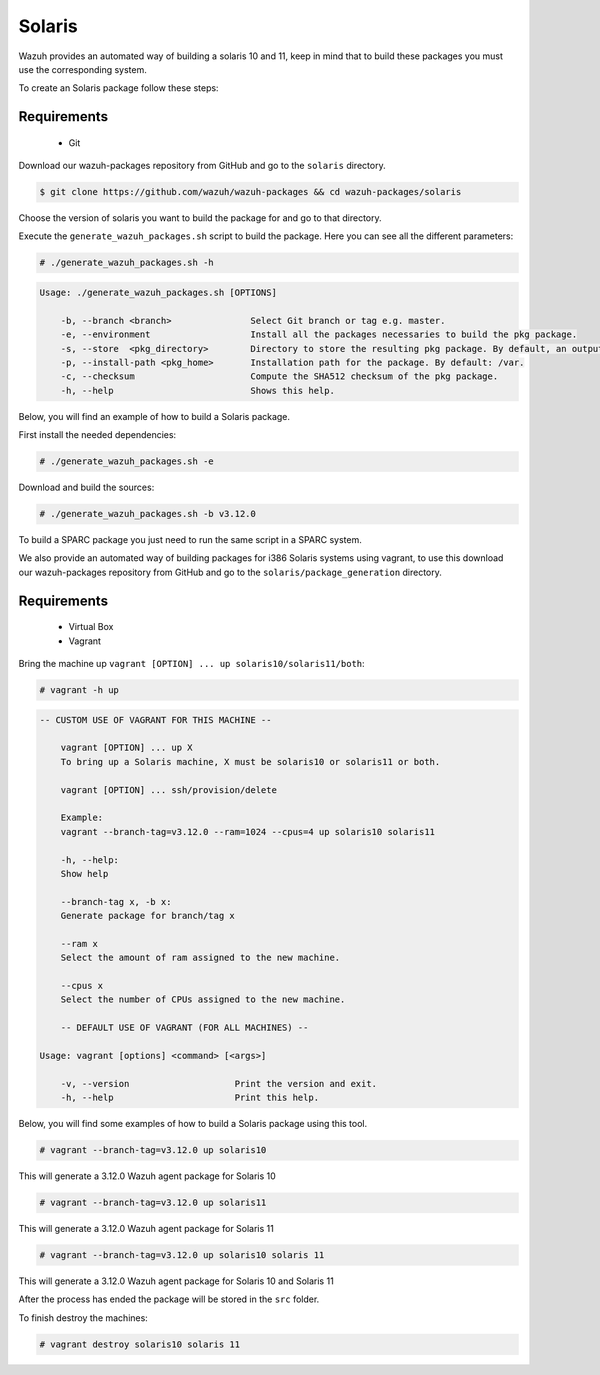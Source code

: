 .. Copyright (C) 2019 Wazuh, Inc.

.. _create-sol:

Solaris
=======

Wazuh provides an automated way of building a solaris 10 and 11, keep in mind that to build these packages you must use the corresponding system.

To create an Solaris package follow these steps:

Requirements
^^^^^^^^^^^^

 * Git

Download our wazuh-packages repository from GitHub and go to the ``solaris`` directory.

.. code-block:: console

  $ git clone https://github.com/wazuh/wazuh-packages && cd wazuh-packages/solaris

Choose the version of solaris you want to build the package for and go to that directory.

Execute the ``generate_wazuh_packages.sh`` script to build the package. Here you can see all the different parameters:

.. code-block:: console

  # ./generate_wazuh_packages.sh -h

.. code-block:: none
 :class: output

 Usage: ./generate_wazuh_packages.sh [OPTIONS]

     -b, --branch <branch>               Select Git branch or tag e.g. master.
     -e, --environment                   Install all the packages necessaries to build the pkg package.
     -s, --store  <pkg_directory>        Directory to store the resulting pkg package. By default, an output folder will be created.
     -p, --install-path <pkg_home>       Installation path for the package. By default: /var.
     -c, --checksum                      Compute the SHA512 checksum of the pkg package.
     -h, --help                          Shows this help.


Below, you will find an example of how to build a Solaris package.

First install the needed dependencies:

.. code-block:: console

  # ./generate_wazuh_packages.sh -e

Download and build the sources:

.. code-block:: console

  # ./generate_wazuh_packages.sh -b v3.12.0

To build a SPARC package you just need to run the same script in a SPARC system.

We also provide an automated way of building packages for i386 Solaris systems using vagrant, to use this download our wazuh-packages repository from GitHub and go to the ``solaris/package_generation`` directory.

Requirements
^^^^^^^^^^^^^

    * Virtual Box
    * Vagrant

Bring the machine up ``vagrant [OPTION] ... up solaris10/solaris11/both``:

.. code-block:: console

  # vagrant -h up

.. code-block:: none
  :class: output

  -- CUSTOM USE OF VAGRANT FOR THIS MACHINE --

      vagrant [OPTION] ... up X
      To bring up a Solaris machine, X must be solaris10 or solaris11 or both.

      vagrant [OPTION] ... ssh/provision/delete

      Example:
      vagrant --branch-tag=v3.12.0 --ram=1024 --cpus=4 up solaris10 solaris11

      -h, --help:
      Show help

      --branch-tag x, -b x:
      Generate package for branch/tag x

      --ram x
      Select the amount of ram assigned to the new machine.

      --cpus x
      Select the number of CPUs assigned to the new machine.

      -- DEFAULT USE OF VAGRANT (FOR ALL MACHINES) --

  Usage: vagrant [options] <command> [<args>]

      -v, --version                    Print the version and exit.
      -h, --help                       Print this help.

Below, you will find some examples of how to build a Solaris package using this tool.

.. code-block:: console

  # vagrant --branch-tag=v3.12.0 up solaris10

This will generate a 3.12.0 Wazuh agent package for Solaris 10

.. code-block:: console

  # vagrant --branch-tag=v3.12.0 up solaris11

This will generate a 3.12.0 Wazuh agent package for Solaris 11

.. code-block:: console

  # vagrant --branch-tag=v3.12.0 up solaris10 solaris 11

This will generate a 3.12.0 Wazuh agent package for Solaris 10 and Solaris 11

After the process has ended the package will be stored in the ``src`` folder.

To finish destroy the machines:

.. code-block:: console

  # vagrant destroy solaris10 solaris 11
